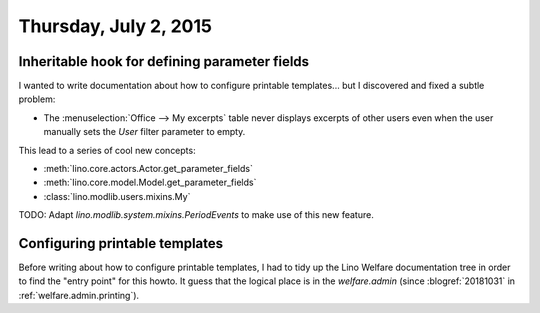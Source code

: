 ======================
Thursday, July 2, 2015
======================

Inheritable hook for defining parameter fields
==============================================

I wanted to write documentation about how to configure printable
templates... but I discovered and fixed a subtle problem:

- The :menuselection:`Office --> My excerpts` table never displays
  excerpts of other users even when the user manually sets the `User`
  filter parameter to empty.

This lead to a series of cool new concepts:

- :meth:`lino.core.actors.Actor.get_parameter_fields`
- :meth:`lino.core.model.Model.get_parameter_fields`
- :class:`lino.modlib.users.mixins.My`


TODO: Adapt `lino.modlib.system.mixins.PeriodEvents` to make
use of this new feature.

Configuring printable templates
===============================

Before writing about how to configure printable templates, I had to
tidy up the Lino Welfare documentation tree in order to find the
"entry point" for this howto. It guess that the logical place is in
the `welfare.admin` (since :blogref:`20181031` in
:ref:`welfare.admin.printing`).
